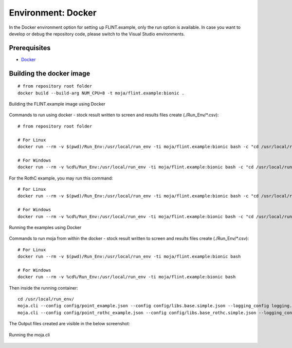 .. _DevelopmentSetup:

Environment: Docker
===================

In the Docker environment option for setting up FLINT.example, only the
run option is available. In case you want to develop or debug the
repository code, please switch to the Visual Studio environments.

Prerequisites
-------------

-  `Docker`_

Building the docker image
-------------------------

::

   # from repository root folder
   docker build --build-arg NUM_CPU=8 -t moja/flint.example:bionic .

.. figure:: ../images/installation_docker/step1_docker.png
   :alt: Building the FLINT.example image using Docker
   :align: center
   :width: 600px

   Building the FLINT.example image using Docker

Commands to run using docker - stock result written to screen and
results files create (./Run_Env/\*.csv):

::

   # from repository root folder

   # For Linux
   docker run --rm -v $(pwd)/Run_Env:/usr/local/run_env -ti moja/flint.example:bionic bash -c "cd /usr/local/run_env/; moja.cli --config config/point_example.json --config config/libs.base.simple.json --logging_config logging.debug_on.conf"

   # For Windows
   docker run --rm -v %cd%/Run_Env:/usr/local/run_env -ti moja/flint.example:bionic bash -c "cd /usr/local/run_env/; moja.cli --config config/point_example.json --config config/libs.base.simple.json --logging_config logging.debug_on.conf"

For the RothC example, you may run this command:

::

   # For Linux
   docker run --rm -v $(pwd)/Run_Env:/usr/local/run_env -ti moja/flint.example:bionic bash -c "cd /usr/local/run_env/; moja.cli --config config/point_rothc_example.json --config config/libs.base_rothc.simple.json --logging_config logging.debug_on.conf"

   # For Windows
   docker run --rm -v %cd%/Run_Env:/usr/local/run_env -ti moja/flint.example:bionic bash -c "cd /usr/local/run_env/; moja.cli --config config/point_rothc_example.json --config config/libs.base_rothc.simple.json --logging_config logging.debug_on.conf"

.. figure:: ../images/installation_docker/step2_docker.png
   :alt: Running the examples using Docker
   :align: center
   :width: 600px

   Running the examples using Docker

Commands to run moja from within the docker - stock result written to
screen and results files create (./Run_Env/\*.csv):

::

   # For Linux
   docker run --rm -v $(pwd)/Run_Env:/usr/local/run_env -ti moja/flint.example:bionic bash

   # For Windows
   docker run --rm -v %cd%/Run_Env:/usr/local/run_env -ti moja/flint.example:bionic bash

Then inside the running container:

::

   cd /usr/local/run_env/
   moja.cli --config config/point_example.json --config config/libs.base.simple.json --logging_config logging.debug_on.conf
   moja.cli --config config/point_rothc_example.json --config config/libs.base_rothc.simple.json --logging_config logging.debug_on.conf

The Output files created are visible in the below screenshot:

.. figure:: ../images/installation_docker/step2b_docker.png
   :alt: Running the moja.cli
   :align: center
   :width: 600px

   Running the moja.cli

.. figure:: ../images/installation_docker/step3a_docker.png
  :width: 600
  :align: center
  :alt: Output files created from runs
   Output files created from runs

.. _Docker: https://docs.moja.global/en/latest/prerequisites/docker.html
